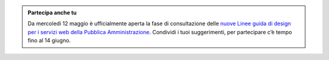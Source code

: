 .. admonition:: Partecipa anche tu

    Da mercoledì 12 maggio è ufficialmente aperta la fase di consultazione delle `nuove Linee guida di design per i servizi web della Pubblica Amministrazione <https://docs.italia.it/italia/design/lg-design-servizi-web>`_.
    Condividi i tuoi suggerimenti, per partecipare c’è tempo fino al 14 giugno.

